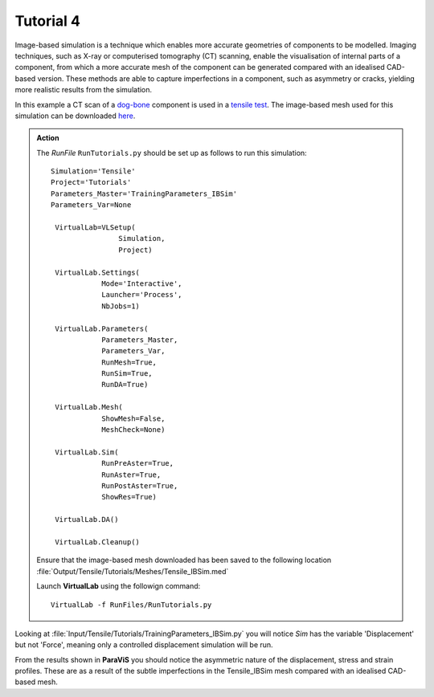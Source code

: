 Tutorial 4
====================================

Image-based simulation is a technique which enables more accurate geometries of components to be modelled. Imaging techniques, such as X-ray or computerised tomography (CT) scanning, enable the visualisation of internal parts of a component, from which a more accurate mesh of the component can be generated compared with an idealised CAD-based version. These methods are able to capture imperfections in a component, such as asymmetry or cracks, yielding more realistic results from the simulation.

In this example a CT scan of a `dog-bone <tensile.html#sample>`_ component is used in a `tensile test <../virtual_exp.html#tensile-testing>`_. The image-based mesh used for this simulation can be downloaded `here <https://ibsim.co.uk/VirtualLab/downloads/Tensile_IBSim.med>`_.

.. admonition:: Action
   :class: Action

   The *RunFile* ``RunTutorials.py`` should be set up as follows to run this simulation::

       Simulation='Tensile'
       Project='Tutorials'
       Parameters_Master='TrainingParameters_IBSim'
       Parameters_Var=None

        VirtualLab=VLSetup(
        	       Simulation,
        	       Project)

        VirtualLab.Settings(
                   Mode='Interactive',
                   Launcher='Process',
                   NbJobs=1)

        VirtualLab.Parameters(
                   Parameters_Master,
                   Parameters_Var,
                   RunMesh=True,
                   RunSim=True,
                   RunDA=True)

        VirtualLab.Mesh(
                   ShowMesh=False,
                   MeshCheck=None)

        VirtualLab.Sim(
                   RunPreAster=True,
                   RunAster=True,
                   RunPostAster=True,
                   ShowRes=True)

        VirtualLab.DA()

        VirtualLab.Cleanup()

   Ensure that the image-based mesh downloaded has been saved to the following location :file:`Output/Tensile/Tutorials/Meshes/Tensile_IBSim.med`

   Launch **VirtualLab** using the followign command::

        VirtualLab -f RunFiles/RunTutorials.py

Looking at :file:`Input/Tensile/Tutorials/TrainingParameters_IBSim.py` you will notice *Sim* has the variable 'Displacement' but not 'Force', meaning only a controlled displacement simulation will be run.

From the results shown in **ParaViS** you should notice the asymmetric nature of the displacement, stress and strain profiles. These are as a result of the subtle imperfections in the Tensile_IBSim mesh compared with an idealised CAD-based mesh.



.. bibliography:: ../refs.bib
   :style: plain
   :filter: docname in docnames
